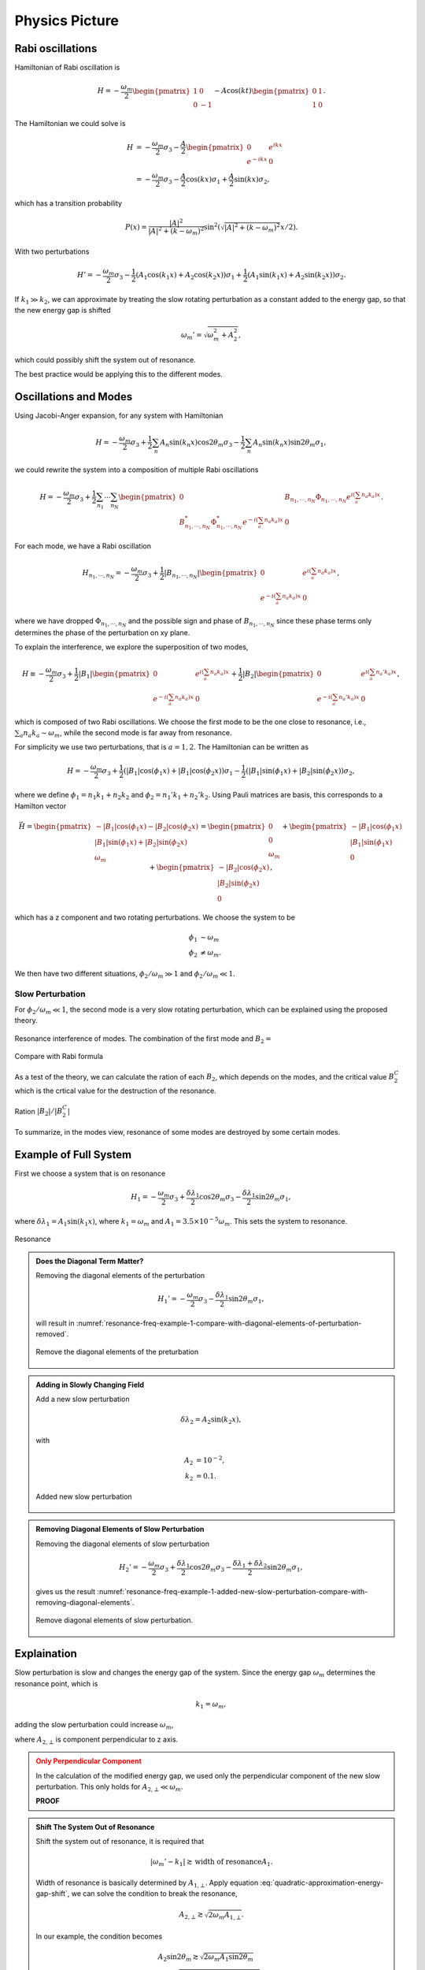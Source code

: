Physics Picture
==================


Rabi oscillations
---------------------

Hamiltonian of Rabi oscillation is

.. math::
   H = -\frac{\omega_m}{2} \begin{pmatrix} 1 & 0 \\ 0 & -1 \end{pmatrix} - A \cos(k t)\begin{pmatrix} 0 & 1 \\ 1 & 0  \end{pmatrix} .


The Hamiltonian we could solve is

.. math::
   H &= -\frac{\omega_m}{2} \sigma_3 - \frac{A}{2} \begin{pmatrix}0 & e^{i k x} \\ e^{-i k x} & 0 \end{pmatrix} \\
   & =  -\frac{\omega_m}{2} \sigma_3 - \frac{A}{2} \cos(kx) \sigma_1 + \frac{A}{2} \sin (kx) \sigma_2 ,

which has a transition probability

.. math::
   P(x) = \frac{\lvert A\rvert^2}{ \lvert A\rvert^2 + (k - \omega_m)^2 }  \sin^2 \left( \sqrt{ \lvert A\rvert^2 + (k - \omega_m)^2 } x/2 \right).



With two perturbations

.. math::
   H' = -\frac{\omega_m}{2} \sigma_3  - \frac{1}{2} (A_1 \cos(k_1 x) + A_2 \cos(k_2 x)) \sigma_1 + \frac{1}{2}( A_1 \sin (k_1x) + A_2 \sin (k_2 x) ) \sigma_2.

If :math:`k_1 \gg k_2`, we can approximate by treating the slow rotating perturbation as a constant added to the energy gap, so that the new energy gap is shifted

.. math::
   \omega_m' = \sqrt{ \omega_m^2 + A_2^2 },

which could possibly shift the system out of resonance.

The best practice would be applying this to the different modes.



Oscillations and Modes
-------------------------


Using Jacobi-Anger expansion, for any system with Hamiltonian

.. math::
   H = -\frac{\omega_m}{2} \sigma_3 + \frac{1}{2}\sum_n A_n \sin (k_n x) \cos 2\theta_m \sigma_3 - \frac{1}{2}\sum_n A_n \sin (k_n x) \sin 2\theta_m \sigma_1,

we could rewrite the system into a composition of multiple Rabi oscillations

.. math::
   H = -\frac{\omega_m}{2} \sigma_3 + \frac{1}{2} \sum_{n_1} \cdots \sum_{n_N} \begin{pmatrix} 0 & B_{n_1,\cdots,n_N} \Phi_{n_1,\cdots, n_N} e^{i \left( \sum_{a} n_a k_a   \right)x} \\ B_{n_1,\cdots,n_N}^* \Phi_{n_1,\cdots, n_N}^* e^{-i \left( \sum_{a} n_a k_a   \right)x} & 0 \end{pmatrix}.

For each mode, we have a Rabi oscillation

.. math::
   H_{n_1,\cdots,n_N} =  -\frac{\omega_m}{2} \sigma_3 + \frac{1}{2}
   \lvert B_{n_1,\cdots,n_N} \rvert \begin{pmatrix}
   0 & e^{i \left( \sum_{a} n_a k_a   \right)x} \\
   e^{-i \left( \sum_{a} n_a k_a   \right)x} &  0
   \end{pmatrix},

where we have dropped :math:`\Phi_{n_1,\cdots, n_N}` and the possible sign and phase of :math:`B_{n_1,\cdots,n_N}` since these phase terms only determines the phase of the perturbation on xy plane.




To explain the interference, we explore the superposition of two modes,

.. math::
   H \equiv -\frac{\omega_m}{2} \sigma_3 + \frac{1}{2}
   \lvert B_1 \rvert \begin{pmatrix}
   0 & e^{i \left( \sum_{a} n_a k_a   \right)x} \\
   e^{-i \left( \sum_{a} n_a k_a   \right)x} &  0
   \end{pmatrix} + \frac{1}{2}
   \lvert B_2 \rvert \begin{pmatrix}
   0 & e^{i \left( \sum_{a} n_a' k_a   \right)x} \\
   e^{-i \left( \sum_{a} n_a' k_a   \right)x} &  0
   \end{pmatrix},

which is composed of two Rabi oscillations. We choose the first mode to be the one close to resonance, i.e., :math:`\sum_a n_a k_a \sim \omega_m`, while the second mode is far away from resonance.

For simplicity we use two perturbations, that is :math:`a=1,2`. The Hamiltonian can be written as

.. math::
   H = -\frac{\omega_m}{2} \sigma_3 + \frac{1}{2} ( \lvert B_1\rvert \cos(\phi_1 x) + \lvert B_1 \rvert \cos (\phi_2 x) )\sigma_1 - \frac{1}{2} ( \lvert B_1 \rvert \sin (\phi_1 x) + \lvert B_2 \rvert \sin(\phi_2x) ) \sigma_2,


where we define :math:`\phi_1 = n_1 k_1 + n_2 k_2` and :math:`\phi_2 = n_1' k_1 + n_2' k_2`. Using Pauli matrices are basis, this corresponds to a Hamilton vector

.. math::
   \vec H = \begin{pmatrix}
   - \lvert B_1\rvert \cos(\phi_1 x) - \lvert B_2 \rvert \cos (\phi_2 x)  \\
   \lvert B_1 \rvert \sin (\phi_1 x) + \lvert B_2 \rvert \sin(\phi_2x) \\
   \omega_m
   \end{pmatrix} = \begin{pmatrix}
   0  \\
   0 \\
   \omega_m
   \end{pmatrix} + \begin{pmatrix}
   - \lvert B_1\rvert \cos(\phi_1 x)   \\
   \lvert B_1 \rvert \sin (\phi_1 x)  \\
   0
   \end{pmatrix} + \begin{pmatrix}
   - \lvert B_2 \rvert \cos (\phi_2 x)  \\
   \lvert B_2 \rvert \sin(\phi_2x) \\
   0
   \end{pmatrix},

which has a z component and two rotating perturbations. We choose the system to be

.. math::
   \phi_1 &\sim \omega_m \\
   \phi_2 & \neq \omega_m.

We then have two different situations, :math:`\phi_2/\omega_m \gg 1` and :math:`\phi_2/\omega_m \ll 1`.


Slow Perturbation
~~~~~~~~~~~~~~~~~~~~~~~~~~~~~~~~~~~

For :math:`\phi_2/\omega_m \ll 1`, the second mode is a very slow rotating perturbation, which can be explained using the proposed theory.



.. figure:: assets/picture/rabi-oscillation-interference-of-different-modes.png
   :align: center

   Resonance interference of modes. The combination of the first mode and :math:`B_2=`


.. figure:: assets/picture/rabi-oscillation-interference-of-different-modes-compare-rabi-formula.png
   :align: center

   Compare with Rabi formula



As a test of the theory, we can calculate the ration of each :math:`B_2`, which depends on the modes, and the critical value :math:`B_2^C` which is the crtical value for the destruction of the resonance.

.. figure:: assets/picture/rabi-oscillation-interference-of-different-modes-b2-over-b2critical.png
   :align: center

   Ration :math:`\lvert B_2\rvert/\lvert B_2^C \rvert`


To summarize, in the modes view, resonance of some modes are destroyed by some certain modes.



Example of Full System
----------------------------------------------------


First we choose a system that is on resonance

.. math::
   H_1 = -\frac{\omega_m}{2} \sigma_3 + \frac{\delta \lambda_1}{2} \cos 2\theta_m \sigma_3 - \frac{\delta \lambda_1}{2} \sin 2\theta_m \sigma_1,

where :math:`\delta\lambda_1 = A_1 \sin (k_1 x)`, where :math:`k_1 = \omega_m` and :math:`A_1 = 3.5\times 10^{-5}\omega_m`. This sets the system to resonance.

.. figure:: assets/picture/resonance-freq-example-1.png
   :align: center

   Resonance


.. admonition:: Does the Diagonal Term Matter?
   :class: note

   Removing the diagonal elements of the perturbation

   .. math::
      H_1' = -\frac{\omega_m}{2} \sigma_3  - \frac{\delta \lambda_1}{2} \sin 2\theta_m \sigma_1,

   will result in :numref:`resonance-freq-example-1-compare-with-diagonal-elements-of-perturbation-removed`.

   .. _resonance-freq-example-1-compare-with-diagonal-elements-of-perturbation-removed:

   .. figure:: assets/picture/resonance-freq-example-1-compare-with-diagonal-elements-of-perturbation-removed.png
      :align: center

      Remove the diagonal elements of the preturbation



.. admonition:: Adding in Slowly Changing Field
   :class: note

   Add a new slow perturbation

   .. math::
      \delta \lambda_2 = A_2 \sin (k_2 x),

   with

   .. math::
      A_2 &= 10^{-2},\\
      k_2 &= 0.1.


   .. figure:: assets/picture/resonance-freq-example-1-added-new-slow-perturbation.png
      :align: center

      Added new slow perturbation



.. admonition:: Removing Diagonal Elements of Slow Perturbation
   :class: note

   Removing the diagonal elements of slow perturbation

   .. math::
      H_2' = -\frac{\omega_m}{2} \sigma_3 + \frac{\delta \lambda_1 }{2} \cos 2\theta_m \sigma_3 - \frac{\delta \lambda_1 + \delta \lambda_2}{2} \sin 2\theta_m \sigma_1,


   gives us the result :numref:`resonance-freq-example-1-added-new-slow-perturbation-compare-with-removing-diagonal-elements`.

   .. _resonance-freq-example-1-added-new-slow-perturbation-compare-with-removing-diagonal-elements:

   .. figure:: assets/picture/resonance-freq-example-1-added-new-slow-perturbation-compare-with-removing-diagonal-elements.png
      :align: center

      Remove diagonal elements of slow perturbation.



Explaination
-------------------


Slow perturbation is slow and changes the energy gap of the system. Since the energy gap :math:`\omega_m` determines the resonance point, which is

.. math::
   k_1 = \omega_m,

adding the slow perturbation could increase :math:`\omega_m`,

.. math::
   \omega_m' &= \sqrt{A_{2,\bot} ^2 + \omega_m^2} \\
   & = \omega_m \sqrt{ \left(\frac{A_{2,\bot}}{\omega_m} \right)^2 + 1 } \\
   & \approx  \omega_m + \frac{A_{2,\bot}^2}{2\omega_m},
   :label: quadratic-approximation-energy-gap-shift


where :math:`A_{2,\bot}` is component perpendicular to z axis.



.. admonition:: Only Perpendicular Component
   :class: warning

   In the calculation of the modified energy gap, we used only the perpendicular component of the new slow perturbation. This only holds for :math:`A_{2,\bot}  \ll \omega_m`.

   **PROOF**


.. admonition:: Shift The System Out of Resonance
   :class: note

   Shift the system out of resonance, it is required that

   .. math::
      \lvert \omega_m' - k_1 \rvert \gtrsim \text{width of resonance} A_1.

   Width of resonance is basically determined by :math:`A_{1,\bot}`. Apply equation :eq:`quadratic-approximation-energy-gap-shift`, we can solve the condition to break the resonance,

   .. math::
      A_{2,\bot} \gtrsim \sqrt{2\omega_m A_{1,\bot}}.

   In our example, the condition becomes

   .. math::
      &A_2 \sin 2\theta_m \gtrsim \sqrt{2\omega_m A_1 \sin 2\theta_m} \\
      \Rightarrow & A_2  \gtrsim \sqrt{2\omega_m A_1 \tan 2\theta_m/\cos 2\theta_m}.


   .. figure:: assets/picture/resonance-freq-example-1-added-new-slow-perturbation-destruction.png
      :align: center

      With :math:`A_2=\sqrt{2 A_1 \sin (2 \theta_m)}/ \cos ^2(2 \theta_m) =0.0190304\omega_m`



   .. figure:: assets/picture/resonance-freq-example-1-added-new-slow-perturbation-destruction-compare.png
      :align: center

      Compare to show destruction


   Using Rabi formula the amplitudes are not matching the numerical calculations, :numref:`resonance-freq-example-1-added-new-slow-perturbation-destruction-compare-rotating-field`.


   .. _resonance-freq-example-1-added-new-slow-perturbation-destruction-compare-rotating-field:

   .. figure:: assets/picture/resonance-freq-example-1-added-new-slow-perturbation-destruction-compare-gridlines.png
      :align: center

      Grid lines are the amplitudes predicted by Rabi formula.

   As a reference, the Q values for each line are

   .. math::
      Q_1 & =  \frac{\lvert k_1 - \sqrt{A_2 \sin^2(2\theta_m)  + 1 }  }{A_1\sin (2\theta_m)} = 1.11689, \\
      Q_2 & = \frac{\lvert k_1 - \sqrt{A_2' \sin^2(2\theta_m)  + 1 }  }{A_1\sin (2\theta_m)} = 4.04469, \\
      Q_3 & = \frac{\lvert k_1 - \sqrt{A_2'' \sin^2(2\theta_m)  + 1 }  }{A_1\sin (2\theta_m)} = 402.277.





However, the important question is whether the modified oscillation really Rabi oscillation. The answer is NO.

.. figure:: assets/picture/really-rabi-question-mark.png
   :align: center

   Is the oscillation with slow perturbation really Rabi oscillation? Upper panel: Theoretical and numerical calculation of original system;
   Lower panel: Theoretical and numerical calculation with slow perturbation added.


We can not predict the oscillation when we add in the new perturbation using the Rabi oscillation formula. That makes sense!


Introducing Another Component Perturbation
~~~~~~~~~~~~~~~~~~~~~~~~~~~~~~~~~~~~~~~~~~~~~~~~~~~~~~~~~~~~~~~~~~~~~

We add in the term that has two components,

.. math::
   H = - \frac{\omega_m}{2} \sigma_3 + \frac{\delta \lambda(x)}{2} \cos 2\theta_m \sigma_3 - \frac{\delta \lambda(x)}{2} \sin 2\theta_m \sigma_1 + \frac{\delta \lambda(x)}{2} \sin 2\theta_m \sigma_2.



.. figure:: assets/picture/resonance-freq-example-1-added-new-slow-perturbation-destruction-compare-rotating-field.png
   :align: center

   Add another component xy plane


Rotating Perturbation with Constant Strength
~~~~~~~~~~~~~~~~~~~~~~~~~~~~~~~~~~~~~~~~~~~~~~~~~~~~~~~~~~

Construct a system with a mode at resonance and another rotating perturbation of constant length,

.. math::
   H = - \frac{\omega_m}{2} \sigma_3 - \frac{1}{2} (A_1\cos(k_1x) + A_2 \sin(k_2x))  \sigma_1 + \frac{1}{2} ( A_1\sin (k_1 x) + A_2 \sin(k_2 x) ) \sigma_2,

where we choose :math:`k_1\gg k_2`.

The new :math:`\sigma_2` term is a rotating field with constant length, which makes sure the modified energy gap has a constant length rather than the slowly changing energy gap.

.. figure:: assets/picture/rabi-oscillations-energy-gap-change.png
   :align: center

   Reduction of transition amplitudes. Black dashed line: one perturbation at exact resonance; Green long dashed line: :math:`A_2=A_{2,\mathrm{Critical}}=0.0083666`; Blue dotted line: :math:`A_2=0.01`; Red line: :math:`A_2=0.02`. The grid lines are the amplitude predicted using Rabi formula correspondingly.






Refs & Notes
-----------------

.. 1. Note to self: My advisor proposed and did the first calculations.
